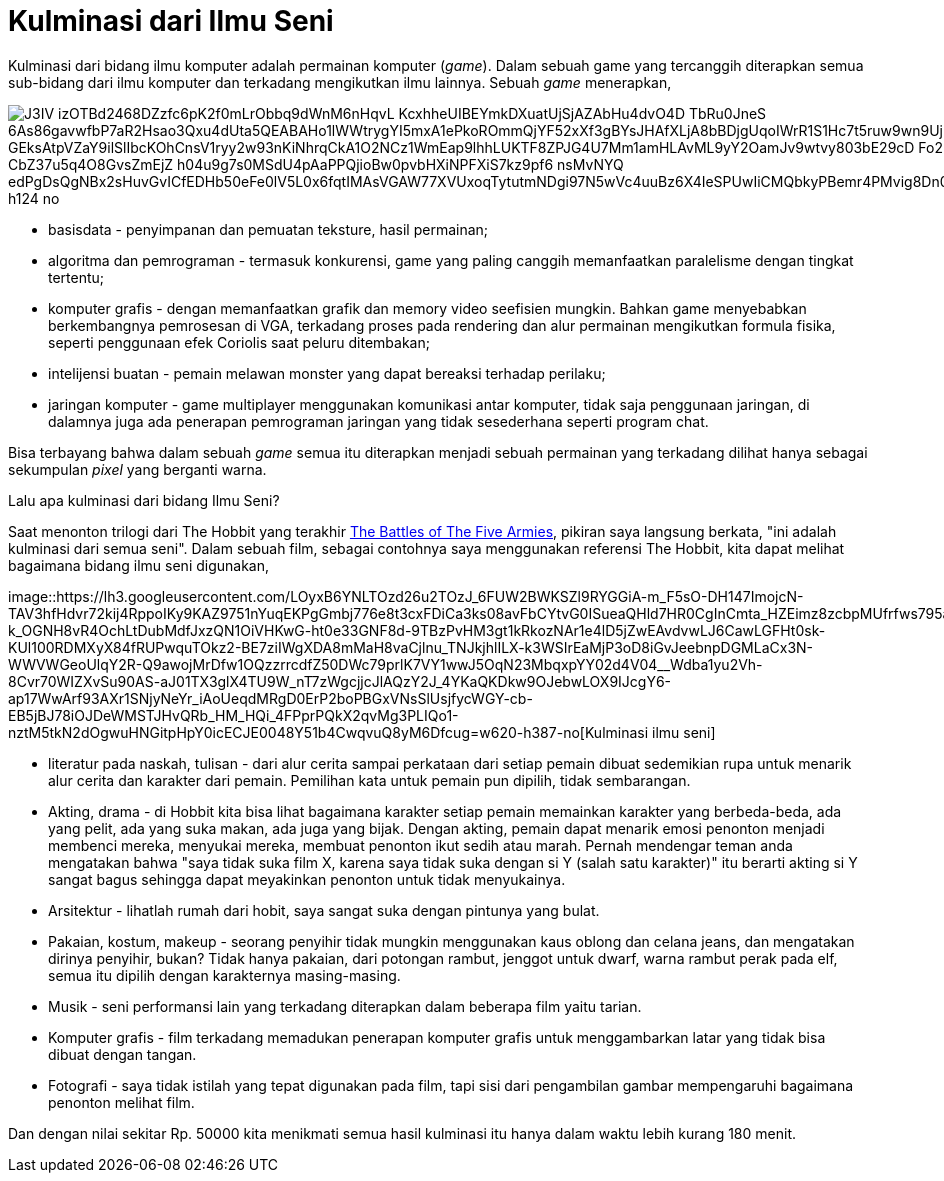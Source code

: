 =  Kulminasi dari Ilmu Seni
:stylesheet: /assets/style.css

Kulminasi dari bidang ilmu komputer adalah permainan komputer (_game_).
Dalam sebuah game yang tercanggih diterapkan semua sub-bidang dari ilmu
komputer dan terkadang mengikutkan ilmu lainnya.
Sebuah _game_ menerapkan,

image::https://lh3.googleusercontent.com/J3IV-izOTBd2468DZzfc6pK2f0mLrObbq9dWnM6nHqvL_KcxhheUIBEYmkDXuatUjSjAZAbHu4dvO4D_TbRu0JneS-6As86gavwfbP7aR2Hsao3Qxu4dUta5QEABAHo1lWWtrygYI5mxA1ePkoROmmQjYF52xXf3gBYsJHAfXLjA8bBDjgUqoIWrR1S1Hc7t5ruw9wn9Uj2u0h6ve2YCWDu7LZ4L9lfdt0qSksKeDtvwNZmDeqts8fZa2JZWPtkE6Rmw32nj8FP4v0G-GEksAtpVZaY9ilSlIbcKOhCnsV1ryy2w93nKiNhrqCkA1O2NCz1WmEap9lhhLUKTF8ZPJG4U7Mm1amHLAvML9yY2OamJv9wtvy803bE29cD_Fo2mPcCaJiIaN0FxHqMKdBAbRf1BXnPvoOt9jG5lQ-vrfqZnz4XZYM_GHqCH2EY_P9MX1oWeK_sKqsQjA5-CbZ37u5q4O8GvsZmEjZ-h04u9g7s0MSdU4pAaPPQjioBw0pvbHXiNPFXiS7kz9pf6_nsMvNYQ-edPgDsQgNBx2sHuvGvICfEDHb50eFe0lV5L0x6fqtIMAsVGAW77XVUxoqTytutmNDgi97N5wVc4uuBz6X4IeSPUwIiCMQbkyPBemr4PMvig8Dn0gwUVoSA45dTtIkg5b1KdLqTEOjquEK1u2hLNUrICM5sEnlRGzFrKi88RXA1dFTSESzrFjgwShTaDj4Co9g=w220-h124-no[]

*  basisdata - penyimpanan dan pemuatan teksture, hasil permainan;
*  algoritma dan pemrograman - termasuk konkurensi, game yang paling canggih
   memanfaatkan paralelisme dengan tingkat tertentu;
*  komputer grafis - dengan memanfaatkan grafik dan memory video seefisien
   mungkin.
   Bahkan game menyebabkan berkembangnya pemrosesan di VGA, terkadang proses
   pada rendering dan alur permainan mengikutkan formula fisika, seperti
   penggunaan efek Coriolis saat peluru ditembakan;
*  intelijensi buatan - pemain melawan monster yang dapat bereaksi terhadap
   perilaku;
*  jaringan komputer - game multiplayer menggunakan komunikasi antar komputer,
   tidak saja penggunaan jaringan, di dalamnya juga ada penerapan pemrograman
   jaringan yang tidak sesederhana seperti program chat.

Bisa terbayang bahwa dalam sebuah _game_ semua itu diterapkan menjadi sebuah
permainan yang terkadang dilihat hanya sebagai sekumpulan _pixel_ yang
berganti warna.

Lalu apa kulminasi dari bidang Ilmu Seni?

Saat menonton trilogi dari The Hobbit yang terakhir
https://en.wikipedia.org/wiki/The_Hobbit:_The_Battle_of_the_Five_Armies[The
Battles of The Five Armies], pikiran saya langsung berkata, "ini adalah
kulminasi dari semua seni".
Dalam sebuah film, sebagai contohnya saya menggunakan referensi The Hobbit,
kita dapat melihat bagaimana bidang ilmu seni digunakan,

image::https://lh3.googleusercontent.com/LOyxB6YNLTOzd26u2TOzJ_6FUW2BWKSZl9RYGGiA-m_F5sO-DH147ImojcN-TAV3hfHdvr72kij4RppoIKy9KAZ9751nYuqEKPgGmbj776e8t3cxFDiCa3ks08avFbCYtvG0ISueaQHld7HR0CgInCmta_HZEimz8zcbpMUfrfws795al74n0pguC2IkBiwrneIuh8-k_OGNH8vR4OchLtDubMdfJxzQN1OiVHKwG-ht0e33GNF8d-9TBzPvHM3gt1kRkozNAr1e4lD5jZwEAvdvwLJ6CawLGFHt0sk-KUl100RDMXyX84fRUPwquTOkz2-BE7ziIWgXDA8mMaH8vaCjlnu_TNJkjhlILX-k3WSIrEaMjP3oD8iGvJeebnpDGMLaCx3N-WWVWGeoUlqY2R-Q9awojMrDfw1OQzzrrcdfZ50DWc79prlK7VY1wwJ5OqN23MbqxpYY02d4V04__Wdba1yu2Vh-8Cvr70WIZXvSu90AS-aJ01TX3glX4TU9W_nT7zWgcjjcJlAQzY2J_4YKaQKDkw9OJebwLOX9IJcgY6-ap17WwArf93AXr1SNjyNeYr_iAoUeqdMRgD0ErP2boPBGxVNsSlUsjfycWGY-cb-EB5jBJ78iOJDeWMSTJHvQRb_HM_HQi_4FPprPQkX2qvMg3PLIQo1-nztM5tkN2dOgwuHNGitpHpY0icECJE0048Y51b4CwqvuQ8yM6Dfcug=w620-h387-no[Kulminasi
ilmu seni]

*  literatur pada naskah, tulisan - dari alur cerita sampai perkataan dari
   setiap pemain dibuat sedemikian rupa untuk menarik alur cerita dan karakter
   dari pemain.
   Pemilihan kata untuk pemain pun dipilih, tidak sembarangan.
*  Akting, drama - di Hobbit kita bisa lihat bagaimana karakter setiap pemain
   memainkan karakter yang berbeda-beda, ada yang pelit, ada yang suka makan,
   ada juga yang bijak.
   Dengan akting, pemain dapat menarik emosi penonton menjadi membenci mereka,
   menyukai mereka, membuat penonton ikut sedih atau marah.
   Pernah mendengar teman anda mengatakan bahwa "saya tidak suka film X,
   karena saya tidak suka dengan si Y (salah satu karakter)" itu berarti
   akting si Y sangat bagus sehingga dapat meyakinkan penonton untuk tidak
   menyukainya.
*  Arsitektur - lihatlah rumah dari hobit, saya sangat suka dengan pintunya
   yang bulat.
*  Pakaian, kostum, makeup - seorang penyihir tidak mungkin menggunakan kaus
   oblong dan celana jeans, dan mengatakan dirinya penyihir, bukan?
   Tidak hanya pakaian, dari potongan rambut, jenggot untuk dwarf, warna
   rambut perak pada elf, semua itu dipilih dengan karakternya masing-masing.
*  Musik - seni performansi lain yang terkadang diterapkan dalam beberapa film
   yaitu tarian.
*  Komputer grafis - film terkadang memadukan penerapan komputer grafis untuk
   menggambarkan latar yang tidak bisa dibuat dengan tangan.
*  Fotografi - saya tidak istilah yang tepat digunakan pada film, tapi sisi
   dari pengambilan gambar mempengaruhi bagaimana penonton melihat film.

Dan dengan nilai sekitar Rp. 50000 kita menikmati semua hasil kulminasi itu
hanya dalam waktu lebih kurang 180 menit.
